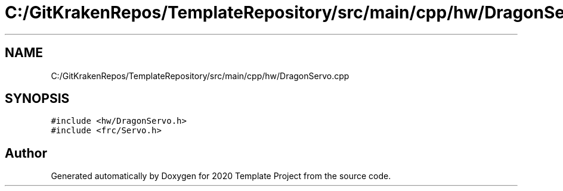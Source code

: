 .TH "C:/GitKrakenRepos/TemplateRepository/src/main/cpp/hw/DragonServo.cpp" 3 "Thu Oct 31 2019" "2020 Template Project" \" -*- nroff -*-
.ad l
.nh
.SH NAME
C:/GitKrakenRepos/TemplateRepository/src/main/cpp/hw/DragonServo.cpp
.SH SYNOPSIS
.br
.PP
\fC#include <hw/DragonServo\&.h>\fP
.br
\fC#include <frc/Servo\&.h>\fP
.br

.SH "Author"
.PP 
Generated automatically by Doxygen for 2020 Template Project from the source code\&.
